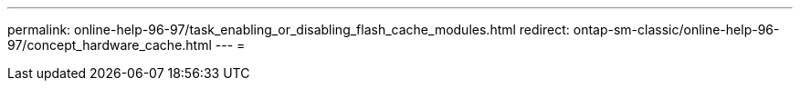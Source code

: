 ---
permalink: online-help-96-97/task_enabling_or_disabling_flash_cache_modules.html 
redirect: ontap-sm-classic/online-help-96-97/concept_hardware_cache.html 
---
= 


